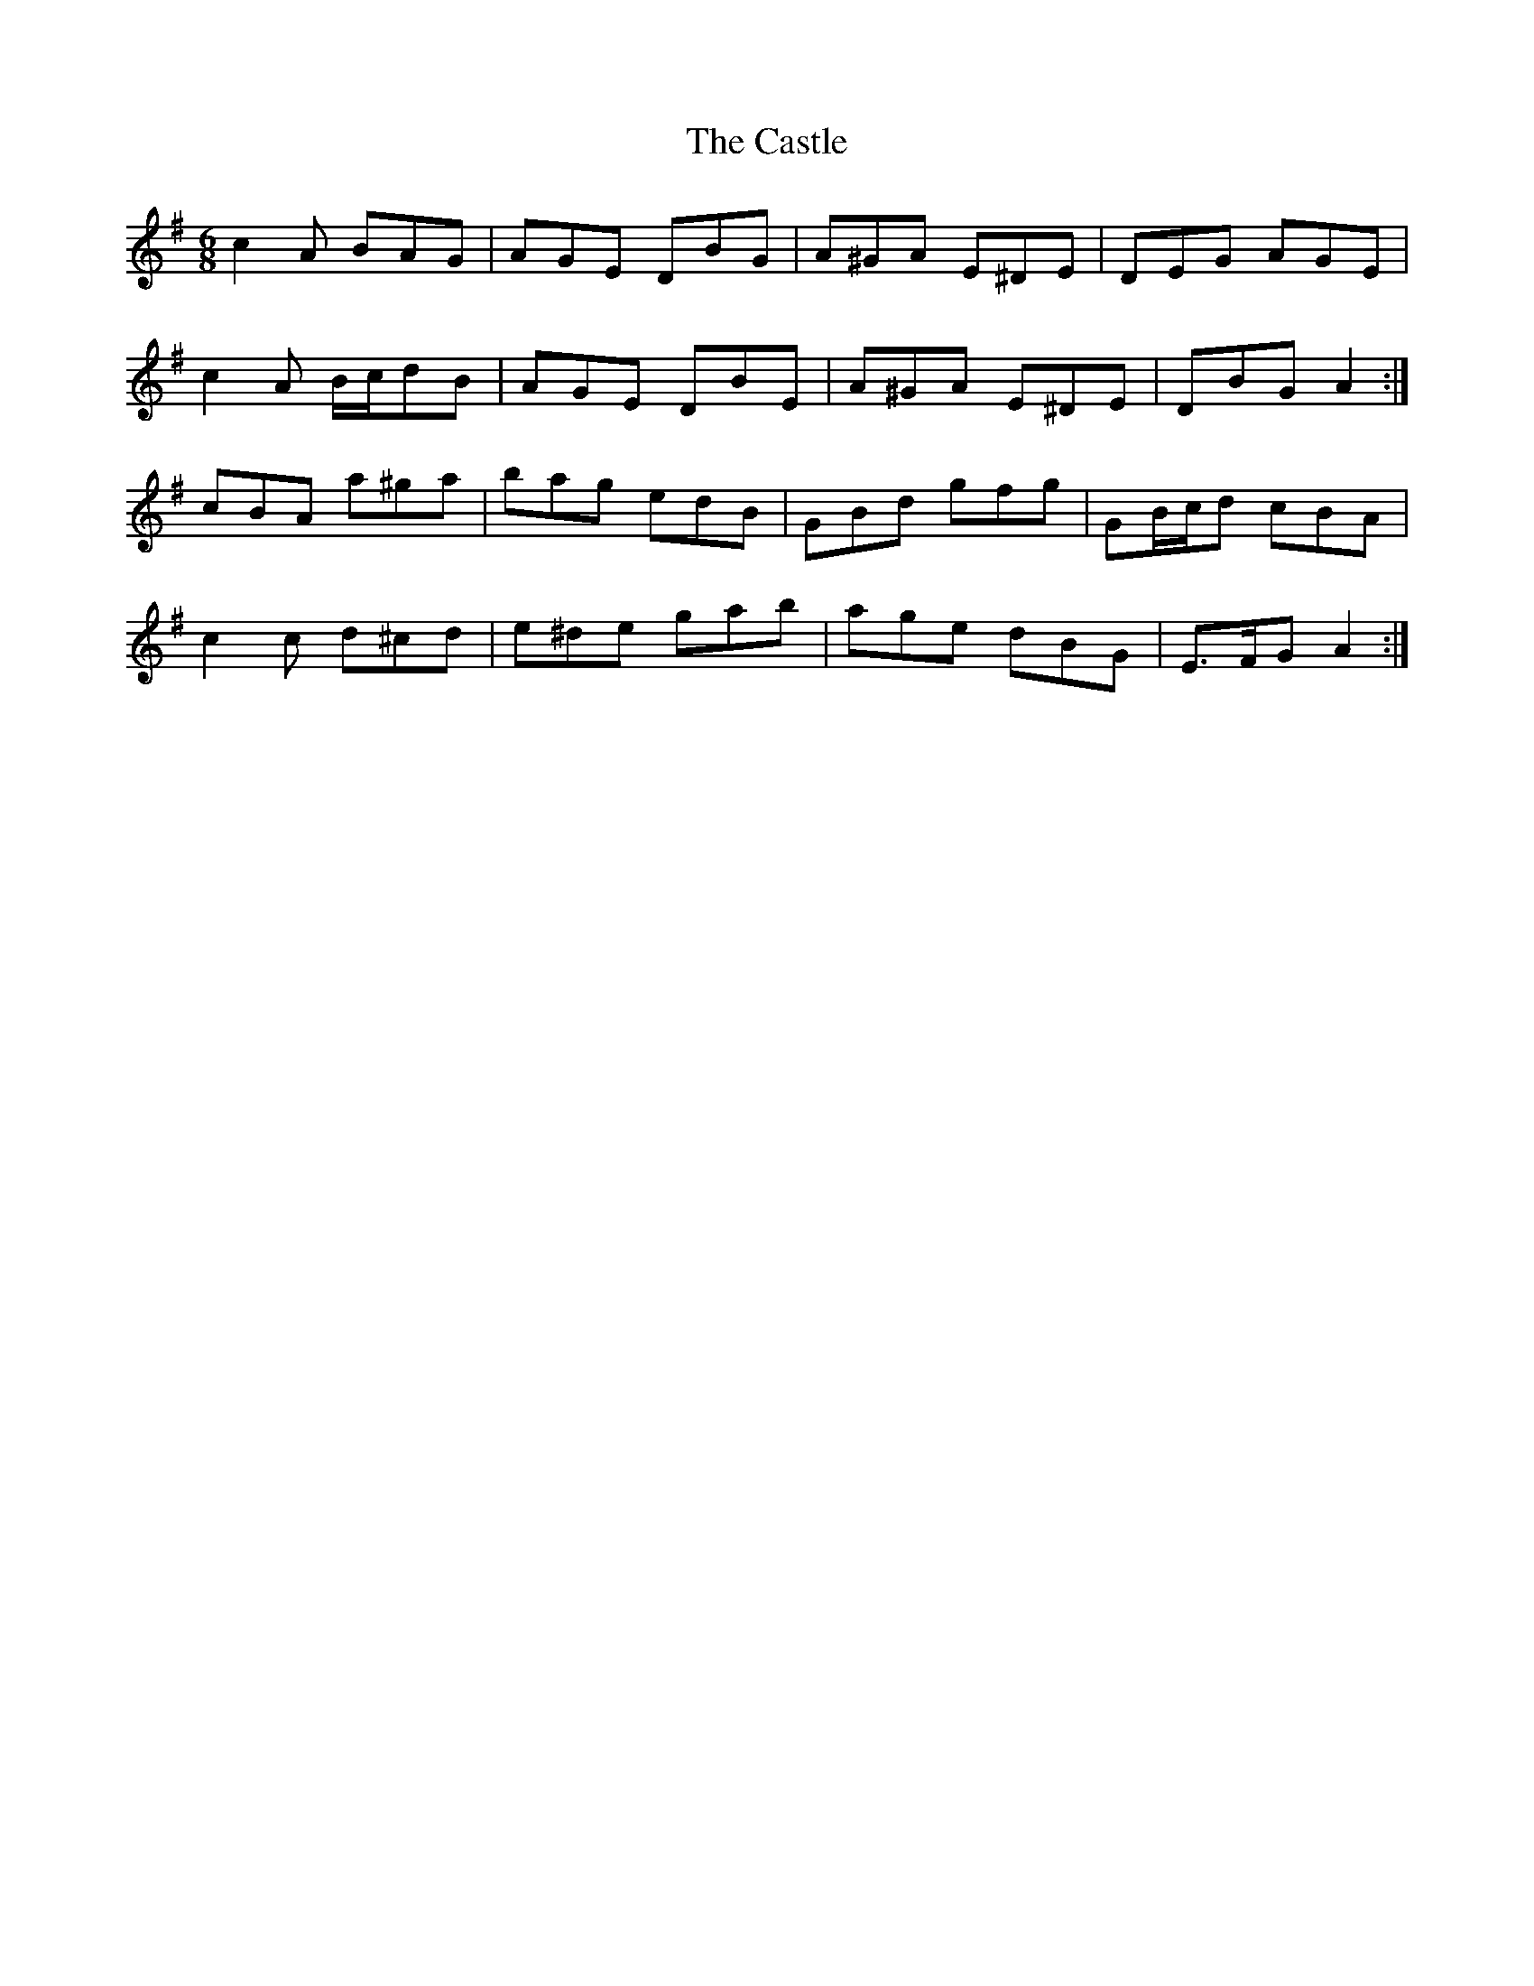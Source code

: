 X: 5
T: Castle, The
Z: ceolachan
S: https://thesession.org/tunes/273#setting13017
R: jig
M: 6/8
L: 1/8
K: Ador
c2 A BAG | AGE DBG | A^GA E^DE | DEG AGE |c2 A B/c/dB | AGE DBE | A^GA E^DE | DBG A2 :|cBA a^ga | bag edB | GBd gfg | GB/c/d cBA |c2 c d^cd | e^de gab | age dBG | E>FG A2 :|
